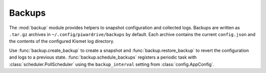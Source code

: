 Backups
-------

The :mod:`backup` module provides helpers to snapshot configuration
and collected logs. Backups are written as ``.tar.gz`` archives in
``~/.config/piwardrive/backups`` by default. Each archive contains the
current ``config.json`` and the contents of the configured Kismet log
directory.

Use :func:`backup.create_backup` to create a snapshot and
:func:`backup.restore_backup` to revert the configuration and logs to a
previous state. :func:`backup.schedule_backups` registers a periodic
task with :class:`scheduler.PollScheduler` using the ``backup_interval``
setting from :class:`config.AppConfig`.
